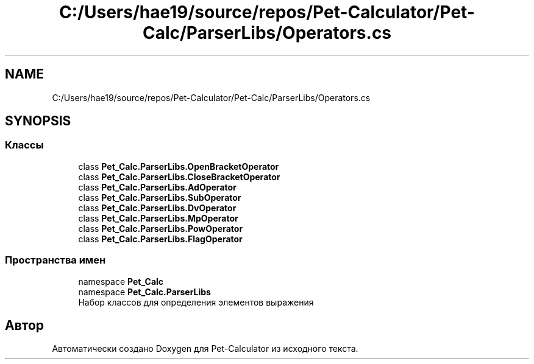 .TH "C:/Users/hae19/source/repos/Pet-Calculator/Pet-Calc/ParserLibs/Operators.cs" 3 "Ср 26 Окт 2022" "Pet-Calculator" \" -*- nroff -*-
.ad l
.nh
.SH NAME
C:/Users/hae19/source/repos/Pet-Calculator/Pet-Calc/ParserLibs/Operators.cs
.SH SYNOPSIS
.br
.PP
.SS "Классы"

.in +1c
.ti -1c
.RI "class \fBPet_Calc\&.ParserLibs\&.OpenBracketOperator\fP"
.br
.ti -1c
.RI "class \fBPet_Calc\&.ParserLibs\&.CloseBracketOperator\fP"
.br
.ti -1c
.RI "class \fBPet_Calc\&.ParserLibs\&.AdOperator\fP"
.br
.ti -1c
.RI "class \fBPet_Calc\&.ParserLibs\&.SubOperator\fP"
.br
.ti -1c
.RI "class \fBPet_Calc\&.ParserLibs\&.DvOperator\fP"
.br
.ti -1c
.RI "class \fBPet_Calc\&.ParserLibs\&.MpOperator\fP"
.br
.ti -1c
.RI "class \fBPet_Calc\&.ParserLibs\&.PowOperator\fP"
.br
.ti -1c
.RI "class \fBPet_Calc\&.ParserLibs\&.FlagOperator\fP"
.br
.in -1c
.SS "Пространства имен"

.in +1c
.ti -1c
.RI "namespace \fBPet_Calc\fP"
.br
.ti -1c
.RI "namespace \fBPet_Calc\&.ParserLibs\fP"
.br
.RI "Набор классов для определения элементов выражения "
.in -1c
.SH "Автор"
.PP 
Автоматически создано Doxygen для Pet-Calculator из исходного текста\&.
